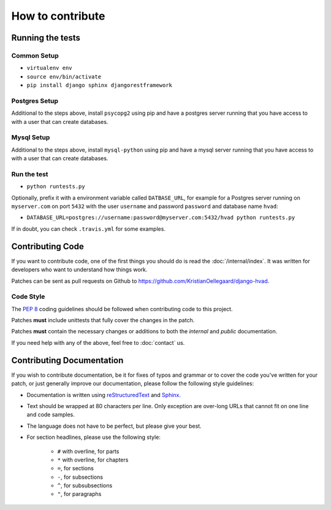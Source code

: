 #################
How to contribute
#################


*****************
Running the tests
*****************

Common Setup
============

* ``virtualenv env``
* ``source env/bin/activate``
* ``pip install django sphinx djangorestframework``

Postgres Setup
==============

Additional to the steps above, install ``psycopg2`` using pip and have a
postgres server running that you have access to with a user that can create
databases.

Mysql Setup
===========

Additional to the steps above, install ``mysql-python`` using pip and have a
mysql server running that you have access to with a user that can create
databases.

Run the test
============

* ``python runtests.py``

Optionally, prefix it with a environment variable called ``DATBASE_URL``, for
example for a Postgres server running on ``myserver.com`` on port ``5432``
with the user ``username`` and password ``password`` and database name ``hvad``:

* ``DATABASE_URL=postgres://username:password@myserver.com:5432/hvad python runtests.py``

If in doubt, you can check ``.travis.yml`` for some examples.

*****************
Contributing Code
*****************

If you want to contribute code, one of the first things you should do is read
the :doc:`/internal/index`. It was written for developers who want to
understand how things work.

Patches can be sent as pull requests on Github to
https://github.com/KristianOellegaard/django-hvad.


Code Style
==========

The :pep:`8` coding guidelines should be followed when contributing code to this
project. 

Patches **must** include unittests that fully cover the changes in the patch.

Patches **must** contain the necessary changes or additions to both the
*internal* and *public* documentation.

If you need help with any of the above, feel free to :doc:`contact` us.


**************************
Contributing Documentation
**************************

If you wish to contribute documentation, be it for fixes of typos and grammar or
to cover the code you've written for your patch, or just generally improve our
documentation, please follow the following style guidelines:

* Documentation is written using `reStructuredText`_ and `Sphinx`_.
* Text should be wrapped at 80 characters per line. Only exception are over-long
  URLs that cannot fit on one line and code samples.
* The language does not have to be perfect, but please give your best.
* For section headlines, please use the following style:

    * ``#`` with overline, for parts
    * ``*`` with overline, for chapters
    * ``=``, for sections
    * ``-``, for subsections
    * ``^``, for subsubsections
    * ``"``, for paragraphs

.. _RestructuredText: http://docutils.sourceforge.net/rst.html
.. _Sphinx: http://sphinx.pocoo.org
